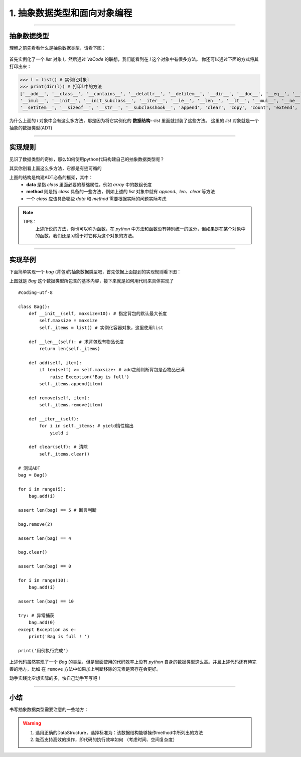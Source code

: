 ============================
1. 抽象数据类型和面向对象编程
============================

---------------------------------------------------------

抽象数据类型
===========================

理解之前先看看什么是抽象数据类型，请看下图：

 .. image:: ./chouxiang_1.png
  :width: 300px

首先实例化了一个 *list* 对象 *l*，然后通过 *VsCode* 的联想，我们能看到在 *l* 这个对象中有很多方法。
你还可以通过下面的方式将其打印出来：

>>> l = list() # 实例化对象l
>>> print(dir(l)) # 打印l中的方法
['__add__', '__class__', '__contains__', '__delattr__', '__delitem__', '__dir__', '__doc__', '__eq__', '__format__', '__ge__', '__getattribute__', '__getitem__', '__gt__', '__hash__', '__iadd__', \
'__imul__', '__init__', '__init_subclass__', '__iter__', '__le__', '__len__', '__lt__', '__mul__', '__ne__', '__new__', '__reduce__', '__reduce_ex__', '__repr__', '__reversed__', '__rmul__', '__setattr__', \
'__setitem__', '__sizeof__', '__str__', '__subclasshook__', 'append', 'clear', 'copy', 'count', 'extend', 'index', 'insert', 'pop', 'remove', 'reverse', 'sort']

为什么上面的 *l* 对象中会有这么多方法，那是因为将它实例化的 **数据结构**--*list* 里面就封装了这些方法。
这里的 *list* 对象就是一个抽象的数据类型(ADT)

------------------------------------------------------

实现规则
============================

见识了数据类型的奇妙，那么如何使用python代码构建自己的抽象数据类型呢？

其实你别看上面这么多方法，它都是有迹可循的

.. image:: ./chouxiang_2.png
 :width: 200px

上图的结构是构建ADT必备的框架，其中：
 * **data** 是指 *class* 里面必要的基础属性，例如 *array* 中的数组长度
 * **method** 则是指 *class* 具备的一些方法，例如上述的 *list* 对象中就有 *append*、*len*、*clear* 等方法
 * 一个 *class* 应该具备哪些 *data* 和 *method* 需要根据实际的问题实际考虑

.. note::
 TIPS：
  上述所说的方法，你也可以称为函数，在 *python* 中方法和函数没有特别统一的区分，但如果是在某个对象中的函数，我们还是习惯于将它称为这个对象的方法。

---------------------------------------------------

实现举例
=========================

下面简单实现一个 *bag* (背包)的抽象数据类型吧，首先依据上面提到的实现规则看下图：

.. image:: ./chouxiang_3.png
 :width: 380px

上图就是 *Bag* 这个数据类型所包含的基本内容，接下来就是如何用代码来具体实现了

::

    #coding-utf-8

    class Bag():
        def __init__(self, maxsize=10): # 指定背包的默认最大长度
            self.maxsize = maxsize
            self._items = list() # 实例化容器对象，这里使用list

        def __len__(self): # 求背包现有物品长度
            return len(self._items)
        
        def add(self, item):
            if len(self) >= self.maxsize: # add之前判断背包是否物品已满
                raise Exception('Bag is full')
            self._items.append(item)

        def remove(self, item):
            self._items.remove(item)

        def __iter__(self):
            for i in self._items: # yield惰性输出
                yield i

        def clear(self): # 清除
            self._items.clear()

    # 测试ADT
    bag = Bag()

    for i in range(5):
        bag.add(i)

    assert len(bag) == 5 # 断言判断

    bag.remove(2)

    assert len(bag) == 4

    bag.clear()

    assert len(bag) == 0

    for i in range(10):
        bag.add(i)

    assert len(bag) == 10

    try: # 异常捕获
        bag.add(0)
    except Exception as e:
        print('Bag is full ! ')

    print('用例执行完成')

上述代码虽然实现了一个 *Bag* 的类型，但是里面使用的代码效率上没有 *python* 自身的数据类型这么高。并且上述代码还有待完善的地方，比如
在 ``remove`` 方法中如果加上判断移除的元素是否存在会更好。

动手实践比空想实际的多，快自己动手写写吧！

------------------------------------

小结
===================================

书写抽象数据类型需要注意的一些地方：

.. warning::
 1. 选用正确的DataStructure，选择标准为：该数据结构能够操作method中所列出的方法
 2. 能否支持高效的操作，即代码的执行效率如何 （考虑时间、空间复杂度）


